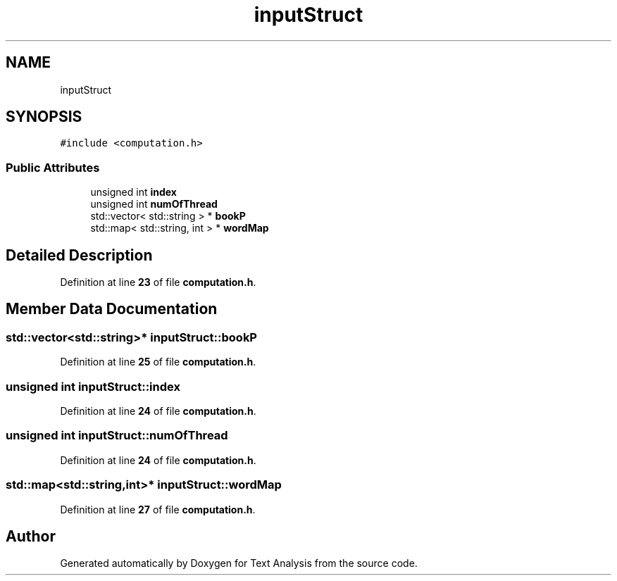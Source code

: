 .TH "inputStruct" 3 "Wed Jan 19 2022" "Version .3" "Text Analysis" \" -*- nroff -*-
.ad l
.nh
.SH NAME
inputStruct
.SH SYNOPSIS
.br
.PP
.PP
\fC#include <computation\&.h>\fP
.SS "Public Attributes"

.in +1c
.ti -1c
.RI "unsigned int \fBindex\fP"
.br
.ti -1c
.RI "unsigned int \fBnumOfThread\fP"
.br
.ti -1c
.RI "std::vector< std::string > * \fBbookP\fP"
.br
.ti -1c
.RI "std::map< std::string, int > * \fBwordMap\fP"
.br
.in -1c
.SH "Detailed Description"
.PP 
Definition at line \fB23\fP of file \fBcomputation\&.h\fP\&.
.SH "Member Data Documentation"
.PP 
.SS "std::vector<std::string>* inputStruct::bookP"

.PP
Definition at line \fB25\fP of file \fBcomputation\&.h\fP\&.
.SS "unsigned int inputStruct::index"

.PP
Definition at line \fB24\fP of file \fBcomputation\&.h\fP\&.
.SS "unsigned int inputStruct::numOfThread"

.PP
Definition at line \fB24\fP of file \fBcomputation\&.h\fP\&.
.SS "std::map<std::string,int>* inputStruct::wordMap"

.PP
Definition at line \fB27\fP of file \fBcomputation\&.h\fP\&.

.SH "Author"
.PP 
Generated automatically by Doxygen for Text Analysis from the source code\&.

